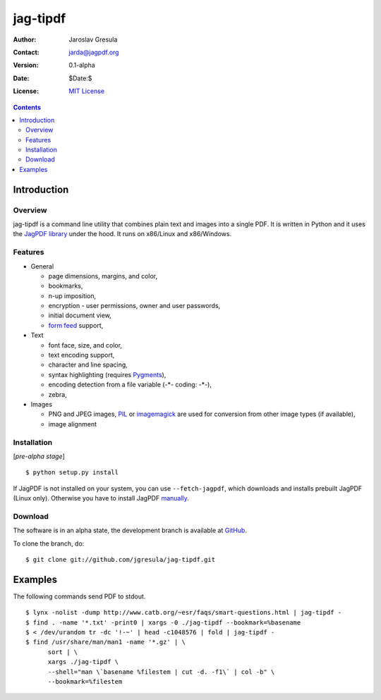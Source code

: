 .. -*- mode: rst; coding: utf-8; -*-

=========
jag-tipdf
=========
:Author: Jaroslav Gresula
:Contact: jarda@jagpdf.org
:Version: 0.1-alpha
:Date: $Date:$
:License: `MIT License <http://www.opensource.org/licenses/mit-license.php>`_

.. contents::

Introduction
------------

Overview
~~~~~~~~

jag-tipdf is a command line utility that combines plain text and images into a
single PDF. It is written in Python and it uses the `JagPDF library
<http://jagpdf.org>`_ under the hood. It runs on x86/Linux and x86/Windows.

Features
~~~~~~~~

- General

  - page dimensions, margins, and color,
  - bookmarks,
  - n-up imposition,
  - encryption - user permissions, owner and user passwords,
  - initial document view,
  - `form feed <http://en.wikipedia.org/wiki/Form_feed#Form_feed>`_ support,

- Text

  - font face, size, and color,
  - text encoding support,
  - character and line spacing,
  - syntax highlighting (requires Pygments_),
  - encoding detection from a file variable (-\*- coding: -\*-),
  - zebra,

- Images

  - PNG and JPEG images, PIL_ or imagemagick_ are used for conversion from other
    image types (if available),
  - image alignment


.. _PIL: http://www.pythonware.com/products/pil/
.. _imagemagick: http://www.imagemagick.org/script/index.php
.. _Pygments: http://pygments.org


Installation
~~~~~~~~~~~~

[*pre-alpha stage*] ::

 $ python setup.py install

If JagPDF is not installed on your system, you can use ``--fetch-jagpdf``, which
downloads and installs prebuilt JagPDF (Linux only). Otherwise you have to
install JagPDF `manually <http://www.jagpdf.org/doc/jagpdf/installation.htm>`_.


Download
~~~~~~~~

The software is in an alpha state, the development branch is available at
`GitHub <http://github.com/jgresula/jag-tipdf>`_.

To clone the branch, do: ::

 $ git clone git://github.com/jgresula/jag-tipdf.git    

Examples
--------

The following commands send PDF to stdout.

::

 $ lynx -nolist -dump http://www.catb.org/~esr/faqs/smart-questions.html | jag-tipdf -
 $ find . -name '*.txt' -print0 | xargs -0 ./jag-tipdf --bookmark=%basename
 $ < /dev/urandom tr -dc '!-~' | head -c1048576 | fold | jag-tipdf - 
 $ find /usr/share/man/man1 -name '*.gz' | \
       sort | \
       xargs ./jag-tipdf \
       --shell="man \`basename %filestem | cut -d. -f1\` | col -b" \
       --bookmark=%filestem





